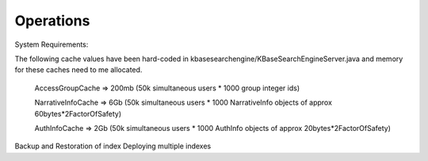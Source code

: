 Operations
===========
System Requirements:

The following cache values have been hard-coded in kbasesearchengine/KBaseSearchEngineServer.java and memory for these caches need to me allocated.

 AccessGroupCache => 200mb (50k simultaneous users * 1000 group integer ids)

 NarrativeInfoCache => 6Gb (50k simultaneous users * 1000 NarrativeInfo objects of approx 60bytes*2FactorOfSafety)

 AuthInfoCache => 2Gb (50k simultaneous users * 1000 AuthInfo objects of approx 20bytes*2FactorOfSafety)

Backup and Restoration of index
Deploying multiple indexes

